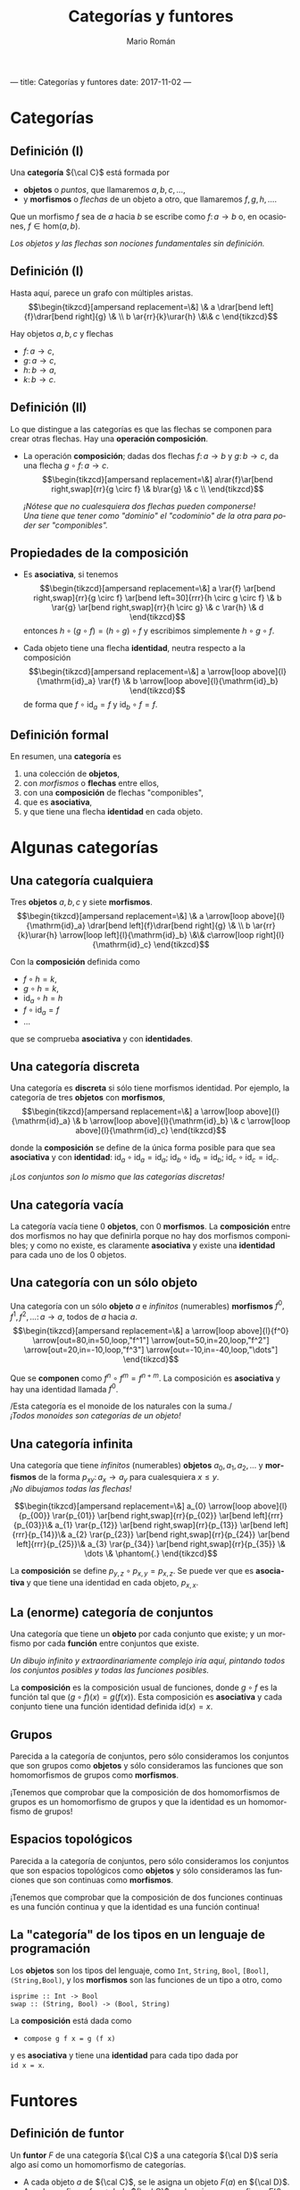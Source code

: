 ---
title: Categorías y funtores
date: 2017-11-02
---

#+Title: Categorías y funtores
#+Author: Mario Román
#+Email: mromang08@gmail.com
#+language: es
#+options: H:2
#+beamer_theme: metropolis

#+latex_header: \usepackage{tikz-cd}
#+latex_header: \newcommand\midgreen{\color{green!70!black}}
#+latex_header: \newcommand\heavygreen{\color{green!20!black}}
#+latex_header: \newcommand\carg{\color{green!50!black}}
#+latex_header: \newcommand\cfun{\color{blue!50!black}}
#+latex_header: \newcommand\cneu{\color{defaultcolor}}
#+latex_header: \usepackage{multicol}


* Categorías
** Definición (I)
Una *categoría* ${\cal C}$ está formada por

 * *objetos* o /puntos/, que llamaremos $a,b,c,\dots$,
 * y *morfismos* o /flechas/ de un objeto a otro, que llamaremos $f,g,h,\dots$.

Que un morfismo $f$ sea de $a$ hacia $b$ se escribe como
$f \colon a \to b$
o, en ocasiones, $f \in \mathrm{hom}(a,b)$.

\pause
/Los objetos y las flechas son nociones fundamentales sin definición./

** Definición (I)
Hasta aquí, parece un grafo con múltiples aristas.
\[\begin{tikzcd}[ampersand replacement=\&]
\& a \drar[bend left]{f}\drar[bend right]{g} \& \\
b \ar{rr}{k}\urar{h} \&\& c
\end{tikzcd}\]

Hay objetos $a,b,c$ y flechas

 * $f \colon  a \to c$,
 * $g \colon a \to c$,
 * $h \colon b \to a$,
 * $k \colon b \to c$. 

** Definición (II)
Lo que distingue a las categorías es que las flechas se componen
para crear otras flechas. Hay una *operación composición*.

\pause

 * La operación *composición*; dadas dos flechas $f \colon a \to b$ y $g \colon b \to c$,
   da una flecha $g \circ f \colon a \to c$.
   \[\begin{tikzcd}[ampersand replacement=\&]
   a\rar{f}\ar[bend right,swap]{rr}{g \circ f} \& b\rar{g} \& c \\
   \end{tikzcd}\]

   \pause
   /¡Nótese que no cualesquiera dos flechas pueden componerse!/ \\
   /Una tiene que tener como "dominio" el "codominio" de la otra para poder ser "componibles"./

** Propiedades de la composición
 * Es *asociativa*, si tenemos
   \[\begin{tikzcd}[ampersand replacement=\&]
   a \rar{f} \ar[bend right,swap]{rr}{g \circ f} 
   \ar[bend left=30]{rrr}{h \circ g \circ f} \&
   b \rar{g} \ar[bend right,swap]{rr}{h \circ g} \&
   c \rar{h} \&
   d
   \end{tikzcd}\]
   entonces $h \circ (g \circ f) = (h \circ g) \circ f$ y escribimos simplemente $h \circ g \circ f$.

\pause

 * Cada objeto tiene una flecha *identidad*, neutra respecto a la composición
   \[\begin{tikzcd}[ampersand replacement=\&]
   a \arrow[loop above]{l}{\mathrm{id}_a} \rar{f} \&
   b \arrow[loop above]{l}{\mathrm{id}_b}
   \end{tikzcd}\]
   de forma que $f \circ \mathrm{id}_a = f$ y $\mathrm{id}_b \circ f = f$.

** Definición formal
En resumen, una *categoría* es

 1. una colección de *objetos*,
 2. con /morfismos/ o *flechas* entre ellos,
 3. con una *composición* de flechas "componibles",
 4. que es *asociativa*,
 5. y que tiene una flecha *identidad* en cada objeto.

* Algunas categorías
** Una categoría cualquiera
Tres *objetos* $a,b,c$ y siete *morfismos*.
\[\begin{tikzcd}[ampersand replacement=\&]
\& a \arrow[loop above]{l}{\mathrm{id}_a} \drar[bend left]{f}\drar[bend right]{g} \& \\
b \ar{rr}{k}\urar{h} \arrow[loop left]{l}{\mathrm{id}_b} \&\& c\arrow[loop right]{l}{\mathrm{id}_c}
\end{tikzcd}\]

Con la *composición* definida como

 * $f \circ h = k$,
 * $g \circ h = k$,
 * $\mathrm{id}_a \circ h = h$
 * $f \circ \mathrm{id}_a = f$
 * ...

que se comprueba *asociativa* y con *identidades*.

** Una categoría discreta
Una categoría es *discreta* si sólo tiene morfismos identidad.
Por ejemplo, la categoría de tres *objetos* con *morfismos*,
\[\begin{tikzcd}[ampersand replacement=\&]
a \arrow[loop above]{l}{\mathrm{id}_a} \&
b \arrow[loop above]{l}{\mathrm{id}_b} \&
c \arrow[loop above]{l}{\mathrm{id}_c}
\end{tikzcd}\]

donde la *composición* se define de la única forma posible para
que sea *asociativa* y con *identidad*: $\mathrm{id}_{a} \circ \mathrm{id}_{a} = \mathrm{id}_{a}$;
$\mathrm{id}_{b} \circ \mathrm{id}_{b} = \mathrm{id}_{b}$;
$\mathrm{id}_{c} \circ \mathrm{id}_{c} = \mathrm{id}_{c}$.

\pause
/¡Los conjuntos son lo mismo que las categorías discretas!/

** Una categoría vacía
La categoría vacía tiene 0 *objetos*, con 0 *morfismos*. La *composición*
entre dos morfismos no hay que definirla porque no hay dos morfismos
componibles; y como no existe, es claramente *asociativa* y existe una
*identidad* para cada uno de los 0 objetos.

** Una categoría con un sólo objeto
Una categoría con un sólo *objeto* $a$ e /infinitos/ (numerables) *morfismos*
$f^0,f^1,f^2,\dots \colon a \to a$, todos de $a$ hacia $a$.
\[\begin{tikzcd}[ampersand replacement=\&]
a 
\arrow[loop above]{l}{f^0}
\arrow[out=80,in=50,loop,"f^1"]
\arrow[out=50,in=20,loop,"f^2"]
\arrow[out=20,in=-10,loop,"f^3"]
\arrow[out=-10,in=-40,loop,"\dots"]
\end{tikzcd}\]

Que se *componen* como $f^n \circ f^m = f^{n+m}$. La composición es *asociativa*
y hay una identidad llamada $f^0$.

\pause
/Esta categoría es el monoide de los naturales con la suma./\\
/¡Todos monoides son categorías de un objeto!/

** Una categoría infinita
Una categoría que tiene /infinitos/ (numerables) *objetos* $a_0,a_1,a_2,\dots$
y *morfismos* de la forma $p_{xy} \colon a_x \to a_{y}$ para cualesquiera $x \leq y$.\\
/¡No dibujamos todas las flechas!/

\pause
\[\begin{tikzcd}[ampersand replacement=\&]
a_{0} \arrow[loop above]{l}{p_{00}} \rar{p_{01}} \ar[bend right,swap]{rr}{p_{02}} \ar[bend left]{rrr}{p_{03}}\&
a_{1} \rar{p_{12}} \ar[bend right,swap]{rr}{p_{13}} \ar[bend left]{rrr}{p_{14}}\&
a_{2} \rar{p_{23}} \ar[bend right,swap]{rr}{p_{24}} \ar[bend left]{rrr}{p_{25}}\&
a_{3} \rar{p_{34}} \ar[bend right,swap]{rr}{p_{35}} \&
\dots \&
\phantom{.}
\end{tikzcd}\]

La *composición* se define $p_{y,z} \circ p_{x,y} = p_{x,z}$. Se puede ver que es
*asociativa* y que tiene una identidad en cada objeto, $p_{x,x}$.

** La (enorme) categoría de conjuntos
Una categoría que tiene un *objeto* por cada conjunto que existe; y
un morfismo por cada *función* entre conjuntos que existe.

\pause
/Un dibujo infinito y extraordinariamente complejo iría aquí, pintando
todos los conjuntos posibles y todas las funciones posibles./
\pause

La *composición* es la composición usual de funciones, donde $g \circ f$ es
la función tal que $(g \circ f)(x) = g(f(x))$. Esta composición es *asociativa*
y cada conjunto tiene una función identidad definida $\mathrm{id}(x) = x$.

** Grupos
Parecida a la categoría de conjuntos, pero sólo consideramos los
conjuntos que son grupos como *objetos* y sólo consideramos las funciones que
son homomorfismos de grupos como *morfismos*.

\pause

¡Tenemos que comprobar que la composición de dos homomorfismos de
grupos es un homomorfismo de grupos y que la identidad es un homomorfismo
de grupos!

** Espacios topológicos
Parecida a la categoría de conjuntos, pero sólo consideramos los
conjuntos que son espacios topológicos como *objetos* y sólo consideramos las funciones que
son continuas como *morfismos*.

\pause

¡Tenemos que comprobar que la composición de dos funciones continuas
es una función continua y que la identidad es una función continua!

** La "categoría" de los tipos en un lenguaje de programación
Los *objetos* son los tipos del lenguaje, como =Int=, =String=, =Bool=, =[Bool]=, =(String,Bool)=, 
y los *morfismos* son las funciones de un tipo a otro, como

=isprime :: Int -> Bool= \\
=swap :: (String, Bool) -> (Bool, String)=

La *composición* está dada como

 * =compose g f x = g (f x)=

y es *asociativa* y tiene una *identidad* para cada tipo dada por \\
=id x = x=.
* Funtores
** Definición de funtor
Un *funtor* $F$ de una categoría ${\cal C}$ a una categoría ${\cal D}$ sería algo así
como un homomorfismo de categorías.
\pause

 * A cada objeto $a$ de ${\cal C}$, se le asigna un objeto $F(a)$ en ${\cal D}$.\pause
 * A cada morfismo $f \colon a \to b$ de ${\cal C}$, se le asigna un morfismo
   $F(f) \colon F(a) \to F(b)$ de ${\cal D}$.\pause

¡Nótese que la $F$ tiene dos significados!

** Definición de funtor II
Además los funtores deben cumplir dos propiedades.

 * Respetar composiciones, es decir,

   \[
   F(g \circ f) = F(g) \circ F(f).
   \]

 * Y respetar identidades, es decir,

   \[
   F(\mathrm{id}_a) = \mathrm{id}_{F(a)}.
   \]

** Dibujando un funtor: flechas
Sean dos categorías, de las que no dibujamos la identidad. A la
izquierda ${\cal C}$ y a la derecha ${\cal D}$,

#+latex: \only<1,6>{
\[\begin{tikzcd}[ampersand replacement=\&]
x\dar{u}\& \& 
a 
\drar[bend left]{f}
\drar[bend right]{g} \& \\
y\&
b 
\ar{rr}{k}\urar{h} \&\& c
\end{tikzcd}\]
#+latex: }\only<2>{
\[\begin{tikzcd}[ampersand replacement=\&]
x\dar{u}\& \& 
\color{red}{a}
\drar[bend left,color=red]{f}
\drar[bend right]{g} \& \\
y\&
b 
\ar{rr}{k}\urar{h} \&\& 
\color{red}{c}
\end{tikzcd}\]
#+latex: }\only<3>{
\[\begin{tikzcd}[ampersand replacement=\&]
x\dar{u}\& \& 
\color{red}{a}
\drar[bend left]{f}
\drar[bend right,color=red]{g} \& \\
y\&
b 
\ar{rr}{k}\urar{h} \&\& 
\color{red}{c}
\end{tikzcd}\]
#+latex: }\only<4>{
\[\begin{tikzcd}[ampersand replacement=\&]
x\dar{u}\& \& 
a
\drar[bend left]{f}
\drar[bend right]{g} \& \\
y\&
\color{red}{b} 
\ar[color=red]{rr}{k}\urar{h} \&\& 
\color{red}{c}
\end{tikzcd}\]
#+latex: }\only<5>{
\[\begin{tikzcd}[ampersand replacement=\&]
x\dar{u}\& \& 
a
\drar[bend left]{f}
\drar[bend right]{g} \& \\
y\&
b
\ar{rr}{k}\urar{h} \&\& 
\color{red}{c}
\arrow[loop right,color=red]{l}{\mathrm{id}_c}
\end{tikzcd}\]
#+latex: }

\pause
Un *funtor* $F$ estaría definido eligiendo un $F(x)$, un $F(y)$ y
un $F(u) \colon F(x) \to F(y)$. Por ejemplo:

#+latex: \only<2>{
 * $F(x) = a$
 * $F(y) = c$
 * $F(u) = f$
#+latex: }\only<3>{
 * $F(x) = a$
 * $F(y) = c$
 * $F(u) = g$
#+latex: }\only<4>{
 * $F(x) = b$
 * $F(y) = c$
 * $F(u) = k$
#+latex: }\only<5>{
 * $F(x) = c$
 * $F(y) = c$
 * $F(u) = \mathrm{id}_{c}$
#+latex: }\only<6>{
/Definir un funtor desde la categoría de una flecha es *elegir una flecha*./
#+latex: }

** Dibujando un funtor: triángulos
Sean dos categorías, de las que no dibujamos la identidad. A la
izquierda ${\cal C}$ y a la derecha ${\cal D}$,

#+latex: \only<1,5>{
\[\begin{tikzcd}[ampersand replacement=\&]
x\dar[swap]{u} \drar{w}\&\&\& 
a 
\drar[bend left]{f}
\drar[bend right]{g} \& \\
y\rar[swap]{v}\&
z\&
b 
\ar{rr}{k}\urar{h} \&\& c
\end{tikzcd}\]
#+latex: }\only<2>{
\[\begin{tikzcd}[ampersand replacement=\&]
x\dar[swap]{u} \drar{w}\&\&\& 
\color{red}{a}
\drar[bend left,color=red]{f}
\drar[bend right]{g} \& \\
y\rar[swap]{v}\&
z\&
\color{red}{b}
\ar[color=red]{rr}{k}\urar[color=red]{h} \&\&
\color{red}{c}
\end{tikzcd}\]
#+latex: }\only<3>{
\[\begin{tikzcd}[ampersand replacement=\&]
x\dar[swap]{u} \drar{w}\&\&\& 
\color{red}{a}
\drar[bend left]{f}
\drar[bend right,color=red]{g} \& \\
y\rar[swap]{v}\&
z\&
\color{red}{b}
\ar[color=red]{rr}{k}\urar[color=red]{h} \&\&
\color{red}{c}
\end{tikzcd}\]
#+latex: }\only<4>{
\[\begin{tikzcd}[ampersand replacement=\&]
x\dar[swap]{u} \drar{w}\&\&\& 
\color{red}{a} 
\drar[bend left,color=red]{f}
\drar[bend right]{g} \& \\
y\rar[swap]{v}\&
z\&
b 
\ar{rr}{k}\urar{h} \&\& 
\color{red}{c}
\arrow[loop right,color=red]{l}{\mathrm{id}_c}
\end{tikzcd}\]
#+latex: }

donde $v \circ u = w$. \pause Un *funtor* $F$ estará definido eligiendo $F(x),F(y),F(z)$
y luego $F(u)$ y $F(v)$ de forma que al componerse den
$F(w) = F(v \circ u) = F(v) \circ F(u)$. Por ejemplo:

#+latex: \only<2>{
 * $F(u) = h$
 * $F(v) = f$
 * $F(w) = F(v \circ u) = F(v) \circ F(u) = h \circ f = k$
#+latex: }\only<3>{
 * $F(u) = h$
 * $F(v) = g$
 * $F(w) = F(v \circ u) = F(v) \circ F(u) = h \circ g = k$
#+latex: }\only<4>{
 * $F(u) = f$
 * $F(v) = \mathrm{id}_c$
 * $F(w) = F(v \circ u) = F(v) \circ F(u) = \mathrm{id}_c \circ f = f$
#+latex: }\only<5>{
/Definir un funtor desde la categoría de un triángulo es *elegir un triángulo*./
#+latex: }

** Dibujando un funtor: grafos
Sean dos categorías, una la llamamos $\rightrightarrows$ la dibujamos a la izquierda y la otra
es la categoría de conjuntos completa, $\mathsf{Set}$.
\[\begin{tikzcd}[column sep=huge, row sep=tiny,ampersand replacement=\&]
a\ar[bend right,swap]{dd}{s} \ar[bend left]{dd}{t} \& \\
\& \mathsf{Set} \\
v \& 
\end{tikzcd}\]
\pause
Definir un *funtor* $G$ es elegir:

#+latex: \begin{columns}\begin{column}{1.2cm}\end{column}\begin{column}{4cm}
 * un conjunto $G(a)$,
 * otro conjunto $G(v)$,
#+latex: \end{column}\begin{column}{15cm}
 * función $G(s) \colon G(a) \to G(v)$,
 * otra función $G(t) \colon G(a) \to G(v)$.
#+latex: \end{column}\end{columns}

\pause
¡Esto es equivalente a definir un grafo! Elegimos un conjunto de aristas,
uno de vértices, y a cada arista le asignamos un inicio (source) y un final
(target). Los *grafos* son funtores de la categoría $\rightrightarrows$ a $\mathsf{Set}$.

** Ejemplo de funtor: palabras
Este es un *endofuntor*, es decir, la categoría de partida y la
categoría de llegada serán la misma, ambas serán $\mathsf{Set}$.
\[\begin{tikzcd}[ampersand replacement=\&]
\mathsf{Set} \& \mathsf{Set}
\end{tikzcd}\]

\pause
Para definir ese endofuntor $P$, asignamos a cada conjunto $A$ otro
conjunto $P(A)$, dado por *palabras con letras* en $A$; es decir, si
$a,b,c \in A$, entonces $abbc, bac, aaac \in P(A)$,  por ejemplo.

\pause
Cada función $f \colon A \to B$ puede convertirse en una función
$P(f) \colon P(A) \to P(B)$, que lleva palabras de $A$ en palabras de $B$
aplicándose sobre cada letra. Por ejemplo:
\[
P(f)(aacba) = f(a)f(a)f(c)f(b)f(a)
\]

** Ejemplo de funtor: listas
En programación funcional se trabaja con *endofuntores* de la categoría
de tipos.
\[\begin{tikzcd}[ampersand replacement=\&]
\mathsf{Types} \& \mathsf{Types}
\end{tikzcd}\]

\pause
Por ejemplo, el *funtor lista* $[-]$ lleva cada tipo =A= al tipo de las
listas de elementos de =A=, llamado =[A]=. Y lleva cada función del tipo 
$\mathtt{f\ ::\ A\to B}$
en una función
$\mathtt{[f]\ ::\ [A]\to[B]}$
que se suele llamar =map f=.
\[
\mathtt{map\ f\ [a,b,c] = [f\ a,f\ b,f\ c]}.
\]
